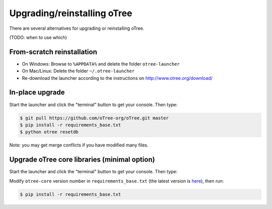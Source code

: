 Upgrading/reinstalling oTree
============================

There are several alternatives for upgrading or reinstalling oTree.

(TODO: when to use which)

From-scratch reinstallation
---------------------------

-  On Windows: Browse to ``%APPDATA%`` and delete the folder
   ``otree-launcher``
-  On Mac/Linux: Delete the folder ``~/.otree-launcher``
-  Re-download the launcher according to the instructions on
   http://www.otree.org/download/

In-place upgrade
----------------

Start the launcher and click the "terminal" button to get your console.
Then type:

.. code-block:: bash

    $ git pull https://github.com/oTree-org/oTree.git master
    $ pip install -r requirements_base.txt
    $ python otree resetdb

Note: you may get merge conflicts if you have modified many files.

Upgrade oTree core libraries (minimal option)
---------------------------------------------

Start the launcher and click the "terminal" button to get your console.
Then type:

Modify ``otree-core`` version number in ``requirements_base.txt`` (the
latest version is
`here <https://github.com/oTree-org/oTree/blob/master/requirements_base.txt>`__),
then run:

.. code-block:: bash

    $ pip install -r requirements_base.txt

